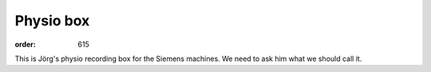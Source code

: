 Physio box
**********
:order: 615

This is Jörg's physio recording box for the Siemens machines. We need to ask him what we should call it.
